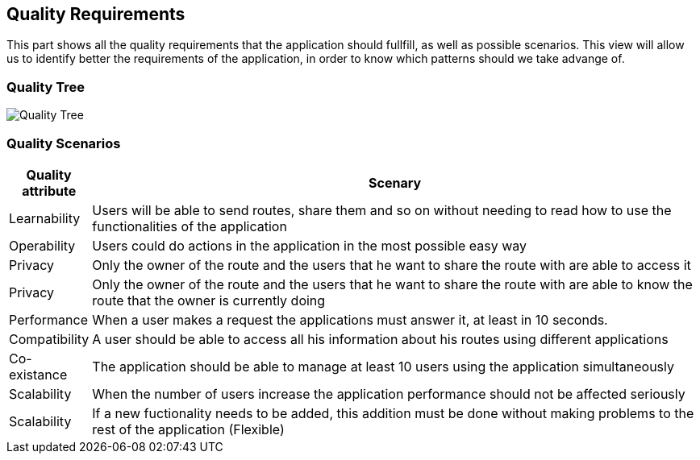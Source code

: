 [[section-quality-scenarios]]
== Quality Requirements

This part shows all the quality requirements that the application should fullfill, as well as possible scenarios. This view will allow us to identify better the requirements of the application, in order to know which patterns should we take advange of.

=== Quality Tree

image:10-QualityTree.png["Quality Tree"]

=== Quality Scenarios

[options="header", cols="0,4"]
|===
| Quality attribute | Scenary
| Learnability | Users will be able to send routes, share them and so on without needing to read how to use the functionalities of the application
| Operability | Users could do actions in the application in the most possible easy way
| Privacy | Only the owner of the route and the users that he want to share the route with are able to access it
| Privacy | Only the owner of the route and the users that he want to share the route with are able to know the route that the owner is currently doing
| Performance | When a user makes a request the applications must answer it, at least in 10 seconds.
| Compatibility | A user should be able to access all his information about his routes using different applications
| Co-existance | The application should be able to manage at least 10 users using the application simultaneously
| Scalability | When the number of users increase the application performance should not be affected seriously
| Scalability | If a new fuctionality needs to be added, this addition must be done without making problems to the rest of the application (Flexible)
|===
